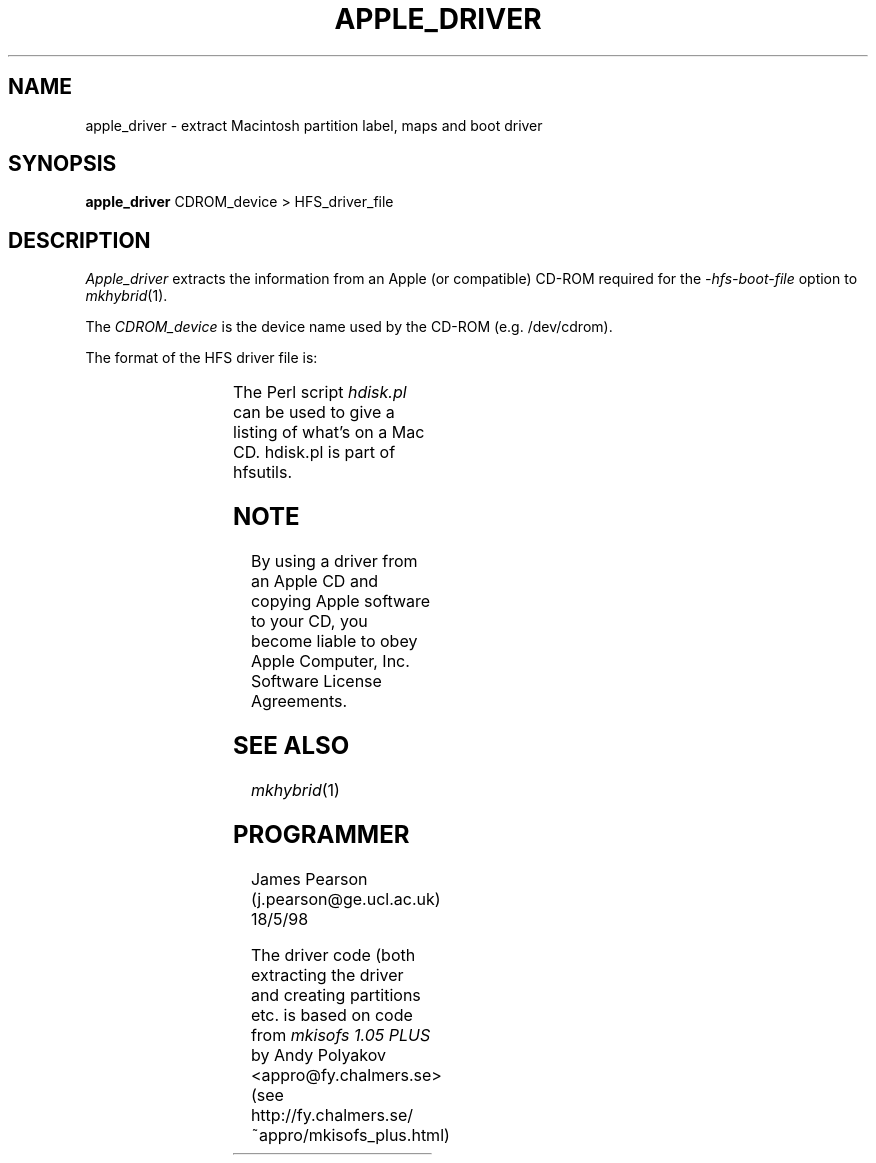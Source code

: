 '\" te
.\" To print, first run through tbl
.TH APPLE_DRIVER 8 "18 May 1998" "Version 1.0"
.SH NAME
apple_driver \- extract Macintosh partition label, maps and boot driver
.SH SYNOPSIS
.B apple_driver
CDROM_device > HFS_driver_file
.SH DESCRIPTION
.I Apple_driver
extracts the information from an Apple (or compatible) CD-ROM required
for the
.I \-hfs-boot-file
option to
.IR mkhybrid (1). 
.PP
The 
.I CDROM_device
is the device name used by the CD-ROM (e.g. /dev/cdrom).
.PP
The format of the HFS driver file is:
.PP
.TS
l l .
HFS CD Label Block	512 bytes
Driver Partition Map (for 2048 byte blocks)	512 bytes
Driver Partition Map (for 512 byte blocks)	512 bytes
Empty	512 bytes
Driver Partition	N x 2048 bytes
HFS Partition Boot Block	1024 bytes
.TE
.PP
The Perl script
.I hdisk.pl
can be used to give a listing of what's on a Mac CD. hdisk.pl is part of
hfsutils.
.SH NOTE
By using a driver from an Apple CD and copying Apple software to your CD,
you become liable to obey Apple Computer, Inc. Software License Agreements.

.SH SEE\ ALSO
.IR mkhybrid (1)
.SH PROGRAMMER
James Pearson (j.pearson@ge.ucl.ac.uk) 18/5/98
.PP
The driver code (both extracting the driver and creating partitions etc.
is based on code from 
.I mkisofs 1.05 PLUS
by Andy Polyakov <appro@fy.chalmers.se>
(see http://fy.chalmers.se/~appro/mkisofs_plus.html)
